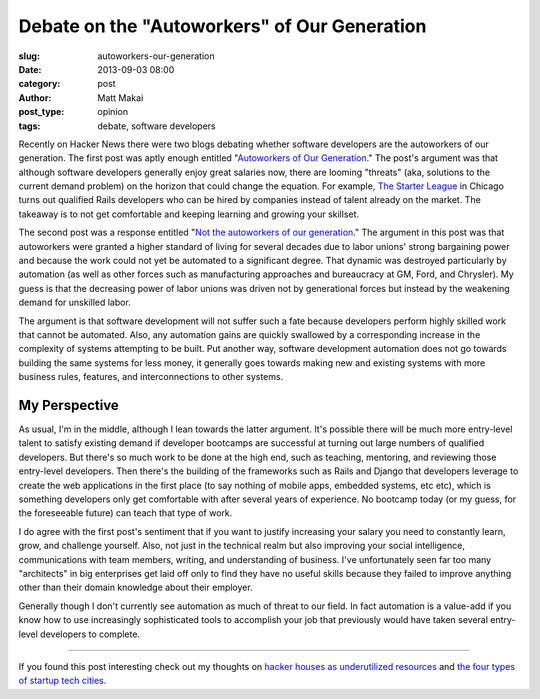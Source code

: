 Debate on the "Autoworkers" of Our Generation
=============================================

:slug: autoworkers-our-generation
:date: 2013-09-03 08:00
:category: post
:author: Matt Makai
:post_type: opinion
:tags: debate, software developers

Recently on Hacker News there were two blogs debating whether software
developers are the autoworkers of our generation. The first post was aptly
enough entitled 
"`Autoworkers of Our Generation <http://blog.baugues.com/autoworkers>`_."
The post's argument was that although software developers generally enjoy
great salaries now, there are looming "threats" (aka, solutions to the
current demand problem) on the horizon that could change the equation. For
example, `The Starter League <http://www.starterleague.com/>`_ in Chicago 
turns out qualified Rails developers who can be hired by companies instead 
of talent already on the market. The takeaway is to not get comfortable and 
keeping learning and growing your skillset.

The second post was a response entitled 
"`Not the autoworkers of our generation <http://imsky.co/blog/not-autoworkers/>`_."
The argument in this post was that autoworkers were granted a higher standard 
of living for several decades due to labor unions' strong bargaining power and
because the work could not yet be automated to a significant degree. That
dynamic was destroyed particularly by automation (as well as other forces
such as manufacturing approaches and bureaucracy at GM, Ford, and Chrysler).
My guess is that the decreasing power of labor unions was driven not by
generational forces but instead by the weakening demand for unskilled labor.

The argument is that software development will not suffer such a fate because
developers perform highly skilled work that cannot be automated. Also, any 
automation gains are quickly swallowed by a corresponding increase in the 
complexity of systems attempting to be built. Put another way, software 
development automation does not go towards building the same systems for 
less money, it generally goes towards making new and existing systems with 
more business rules, features, and interconnections to other systems.

My Perspective
--------------
As usual, I'm in the middle, although I lean towards the latter argument.
It's possible there will be much more entry-level talent to satisfy existing
demand if developer bootcamps are successful at turning out large numbers of
qualified developers. But there's so much work to be done at the high end,
such as teaching, mentoring, and reviewing those entry-level developers.
Then there's the building of the frameworks such as Rails and Django that
developers leverage to create the web applications in the first place (to
say nothing of mobile apps, embedded systems, etc etc), which is something
developers only get comfortable with after several years of experience. No
bootcamp today (or my guess, for the foreseeable future) can teach that type 
of work.

I do agree with the first post's sentiment that if you want to justify 
increasing your salary you need to constantly learn, grow, and challenge
yourself. Also, not just in the technical realm but also improving your
social intelligence, communications with team members, writing, and 
understanding of business. I've unfortunately seen far too many "architects"
in big enterprises get laid off only to find they have no useful skills 
because they failed to improve anything other than their domain knowledge
about their employer.

Generally though I don't currently see automation as much of threat to our
field. In fact automation is a value-add if you know how to use increasingly
sophisticated tools to accomplish your job that previously would have taken
several entry-level developers to complete.

----

If you found this post interesting check out my thoughts on 
`hacker houses as underutilized resources </hacker-houses-underused-resource.html>`_
and
`the four types of startup tech cities </four-types-startup-tech-cities.html>`_.

